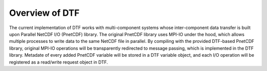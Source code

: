 .. _overview:

Overview of DTF
===============

The current implementation of DTF works with multi-component systems whose inter-component data transfer is built upon Parallel NetCDF I/O (PnetCDF) library.
The original PnetCDF library uses MPI-IO under the hood, which allows multiple processes to write data to the same NetCDF file in parallel.
By compiling with the provided DTF-based PnetCDF library, original MPI-IO operations will be transparently redirected to message passing, which is implemented in the DTF library.
Metadate of every added PnetCDF variable will be stored in a DTF variable object, and each I/O operation will be registered as a read/write request object in DTF.
